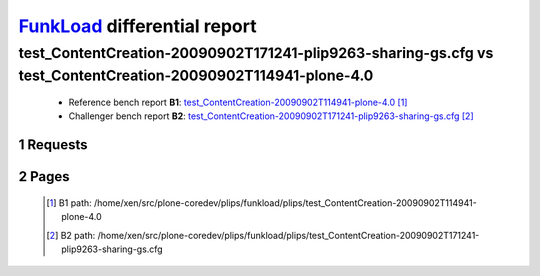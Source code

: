 =============================
FunkLoad_ differential report
=============================


.. sectnum::    :depth: 2


test_ContentCreation-20090902T171241-plip9263-sharing-gs.cfg vs test_ContentCreation-20090902T114941-plone-4.0
==============================================================================================================

 * Reference bench report **B1**: `test_ContentCreation-20090902T114941-plone-4.0 <../test_ContentCreation-20090902T114941-plone-4.0/index.html>`_ [#]_
 * Challenger bench report **B2**: `test_ContentCreation-20090902T171241-plip9263-sharing-gs.cfg <../test_ContentCreation-20090902T171241-plip9263-sharing-gs.cfg/index.html>`_ [#]_


Requests
--------

 .. image:: rps_diff.png
 .. image:: request.png

Pages
-----

 .. image:: spps_diff.png
 .. [#] B1 path: /home/xen/src/plone-coredev/plips/funkload/plips/test\_ContentCreation-20090902T114941-plone-4.0
 .. [#] B2 path: /home/xen/src/plone-coredev/plips/funkload/plips/test\_ContentCreation-20090902T171241-plip9263-sharing-gs.cfg
 .. _FunkLoad: http://funkload.nuxeo.org/
